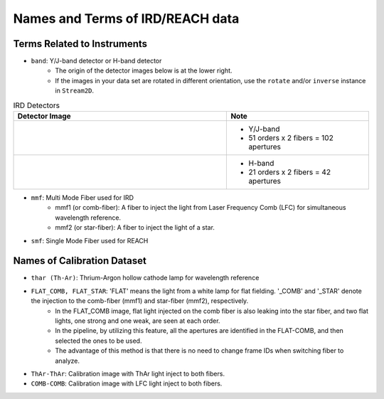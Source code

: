 Names and Terms of IRD/REACH data
==================================

Terms Related to Instruments
------------------------------

- ``band``: Y/J-band detector or H-band detector
    - The origin of the detector images below is at the lower right.
    - If the images in your data set are rotated in different orientation, use the ``rotate`` and/or ``inverse`` instance in ``Stream2D``. 

.. list-table:: IRD Detectors
  :widths: 15 10
  :header-rows: 1

  * - Detector Image
    - Note
  * - .. image:: ../figures/IRDA00041704_raw.png
    - - Y/J-band
      - 51 orders x 2 fibers = 102 apertures
  * - .. image:: ../figures/IRDA00041705_raw.png
    - - H-band
      - 21 orders x 2 fibers = 42 apertures

- ``mmf``: Multi Mode Fiber used for IRD
    - mmf1 (or comb-fiber): A fiber to inject the light from Laser Frequency Comb (LFC) for simultaneous wavelength reference.
    - mmf2 (or star-fiber): A fiber to inject the light of a star.

- ``smf``: Single Mode Fiber used for REACH

Names of Calibration Dataset
-----------------------------

- ``thar (Th-Ar)``: Thrium-Argon hollow cathode lamp for wavelength reference

- ``FLAT_COMB, FLAT_STAR``: 'FLAT' means the light from a white lamp for flat fielding. '_COMB' and '_STAR' denote the injection to the comb-fiber (mmf1) and star-fiber (mmf2), respectively.
    - In the FLAT_COMB image, flat light injected on the comb fiber is also leaking into the star fiber, and two flat lights, one strong and one weak, are seen at each order.
    - In the pipeline, by utilizing this feature, all the apertures are identified in the FLAT-COMB, and then selected the ones to be used.
    - The advantage of this method is that there is no need to change frame IDs when switching fiber to analyze.

- ``ThAr-ThAr``: Calibration image with ThAr light inject to both fibers.

- ``COMB-COMB``: Calibration image with LFC light inject to both fibers.